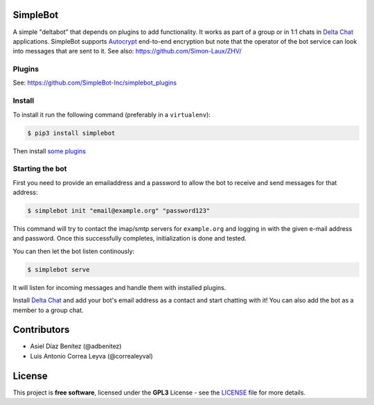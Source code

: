 .. image:: artwork/simplebot-banner.png
  :align: center
  :alt: SimpleBot Logo


SimpleBot
=========

A simple "deltabot" that depends on plugins to add functionality.
It works as part of a group or in 1:1 chats in `Delta Chat`_
applications. SimpleBot supports `Autocrypt <https://autocrypt.org/>`_ end-to-end encryption
but note that the operator of the bot service can look into
messages that are sent to it. See also: https://github.com/Simon-Laux/ZHV/


Plugins
-------

See: https://github.com/SimpleBot-Inc/simplebot_plugins


Install
-------

To install it run the following command (preferably in a ``virtualenv``):

.. code-block:: bash

   $ pip3 install simplebot

Then install `some plugins <https://pypi.org/search/?q=simplebot&o=&c=Environment+%3A%3A+Plugins>`_


Starting the bot
----------------

First you need to provide an emailaddress and a password
to allow the bot to receive and send messages for that
address:

.. code-block:: bash

   $ simplebot init "email@example.org" "password123"

This command will try to contact the imap/smtp servers
for ``example.org`` and logging in with the given e-mail
address and password.  Once this successfully completes,
initialization is done and tested.

You can then let the bot listen continously:

.. code-block:: bash

   $ simplebot serve

It will listen for incoming messages and handle them with installed plugins.

Install `Delta Chat`_ and add your bot's email address as a contact and
start chatting with it! You can also add the bot as a member to a group chat.


Contributors
============

- Asiel Díaz Benítez (@adbenitez)
- Luis Antonio Correa Leyva (@correaleyval)


License
=======

This project is **free software**, licensed under the **GPL3** License - see the `LICENSE <https://github.com/SimpleBot-Inc/simplebot/blob/master/LICENSE>`_ file for more details.


.. _Delta Chat: https://delta.chat
